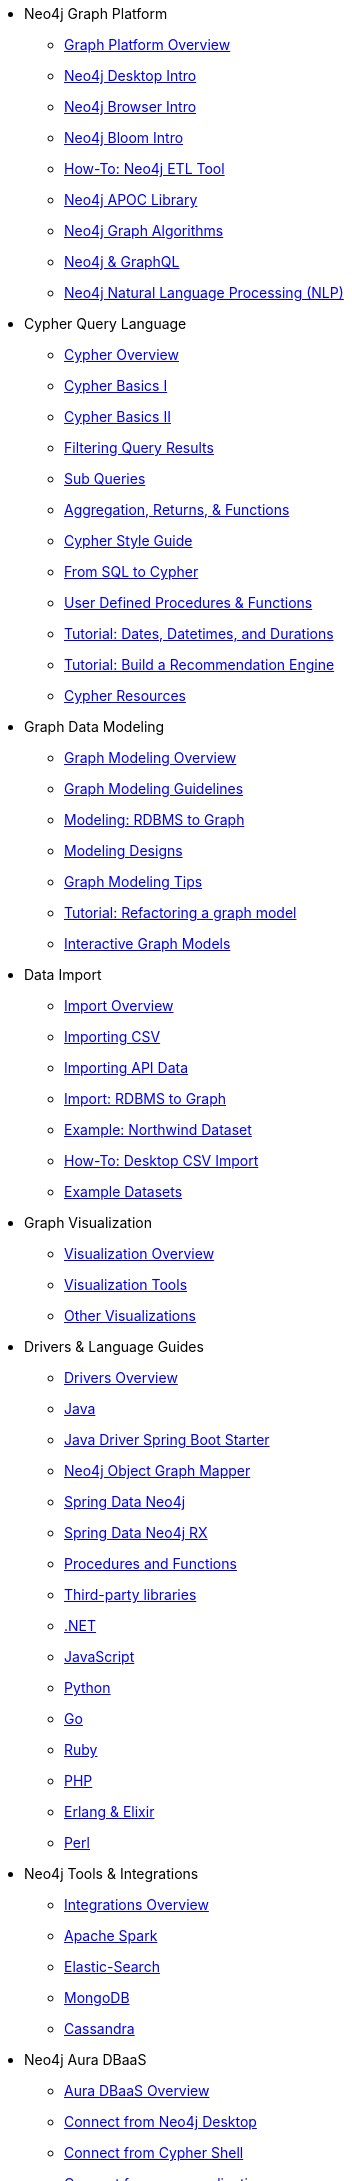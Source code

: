 
* Neo4j Graph Platform
** xref:graph-platform.adoc[Graph Platform Overview]
** xref:neo4j-desktop.adoc[Neo4j Desktop Intro]
** xref:neo4j-browser.adoc[Neo4j Browser Intro]
** xref:neo4j-bloom.adoc[Neo4j Bloom Intro]
** xref:neo4j-etl.adoc[How-To: Neo4j ETL Tool]
** xref:neo4j-apoc.adoc[Neo4j APOC Library]
** xref:graph-algorithms.adoc[Neo4j Graph Algorithms]
** xref:graphql.adoc[Neo4j & GraphQL]
** xref:neo4j-nlp.adoc[Neo4j Natural Language Processing (NLP)]
* Cypher Query Language
** xref:cypher-query-language.adoc[Cypher Overview]
** xref:cypher-basics-i.adoc[Cypher Basics I]
** xref:cypher-basics-ii.adoc[Cypher Basics II]
** xref:filtering-query-results.adoc[Filtering Query Results]
** xref:sub-queries.adoc[Sub Queries]
** xref:aggregation-returns-functions.adoc[Aggregation, Returns, & Functions]
** xref:cypher-style-guide.adoc[Cypher Style Guide]
** xref:guide-sql-to-cypher.adoc[From SQL to Cypher]
** xref:procedures-functions.adoc[User Defined Procedures & Functions]
** xref:dates-datetimes-durations.adoc[Tutorial: Dates, Datetimes, and Durations]
** xref:guide-build-a-recommendation-engine.adoc[Tutorial: Build a Recommendation Engine]
** xref:cypher-resources.adoc[Cypher Resources]
* Graph Data Modeling
** xref:xxx[Graph Modeling Overview]
** xref:xxx[Graph Modeling Guidelines]
** xref:xxx[Modeling: RDBMS to Graph]
** xref:xxx[Modeling Designs]
** xref:xxx[Graph Modeling Tips]
** xref:xxx[Tutorial: Refactoring a graph model]
** xref:xxx[Interactive Graph Models]
* Data Import
** xref:xxx[Import Overview]
** xref:xxx[Importing CSV]
** xref:xxx[Importing API Data]
** xref:xxx[Import: RDBMS to Graph]
** xref:xxx[Example: Northwind Dataset]
** xref:xxx[How-To: Desktop CSV Import]
** xref:xxx[Example Datasets]
* Graph Visualization
** xref:xxx[Visualization Overview]
** xref:xxx[Visualization Tools]
** xref:xxx[Other Visualizations]
* Drivers & Language Guides
** xref:xxx[Drivers Overview]
** xref:xxx[Java]
** xref:xxx[Java Driver Spring Boot Starter]
** xref:xxx[Neo4j Object Graph Mapper]
** xref:xxx[Spring Data Neo4j]
** xref:xxx[Spring Data Neo4j RX]
** xref:xxx[Procedures and Functions]
** xref:xxx[Third-party libraries]
** xref:xxx[.NET]
** xref:xxx[JavaScript]
** xref:xxx[Python]
** xref:xxx[Go]
** xref:xxx[Ruby]
** xref:xxx[PHP]
** xref:xxx[Erlang & Elixir]
** xref:xxx[Perl]
* Neo4j Tools & Integrations
** xref:xxx[Integrations Overview]
** xref:xxx[Apache Spark]
** xref:xxx[Elastic-Search]
** xref:xxx[MongoDB]
** xref:xxx[Cassandra]
* Neo4j Aura DBaaS
** xref:xxx[Aura DBaaS Overview]
** xref:xxx[Connect from Neo4j Desktop]
** xref:xxx[Connect from Cypher Shell]
** xref:xxx[Connect from your application]
** xref:xxx[Data Import with Neo4j Aura]
** xref:xxx[Deploying a GRANDstack application to Aura]
** xref:xxx[Bloom Visualization with Aura]
** xref:xxx[Monitoring]
* Graph Apps
** xref:xxx[Graph Apps Overview]
** xref:xxx[Building Graph Apps]
* Neo4j Administration
** xref:xxx[Administration Overview]
** xref:xxx[Tutorial: Managing Multiple Databases]
** xref:xxx[Tutorial: Multi Tenancy Worked Example]
** xref:xxx[Sharding Graphs with Fabric]
** xref:xxx[Clustering Neo4j]
** xref:xxx[Performance Tuning]
** xref:xxx[Docker & Neo4j]
** xref:xxx[How-To: Run Neo4j in Docker]
** xref:xxx[Startups: Free Neo4j Enterprise]
** xref:xxx[Online Course: Neo4j Administration]
* Neo4j in the Cloud
** xref:xxx[Cloud Overview]
** xref:xxx[Orchestration Tools]
* Documentation & Resources
** xref:xxx[Resource Overview]
** xref:xxx[Learn through GraphAcademy]
** xref:xxx[Tutorial: Create Custom Browser Guide]
** xref:xxx[How-To: Build with Ruby & Neo4j]
** xref:xxx[Available Neo4j Browser Guides]
** xref:xxx[Neo4j Documentation]
* Contributing to Neo4j
** xref:xxx[Contributing Overview]
** xref:xxx[Contributor License Agreement]
** xref:xxx[Code Contributions]
** xref:xxx[Help on Community Forums]
** xref:xxx[Speaker Program: Share your Story